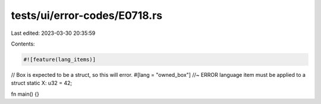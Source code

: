 tests/ui/error-codes/E0718.rs
=============================

Last edited: 2023-03-30 20:35:59

Contents:

.. code-block:: rs

    #![feature(lang_items)]

// Box is expected to be a struct, so this will error.
#[lang = "owned_box"] //~ ERROR language item must be applied to a struct
static X: u32 = 42;

fn main() {}


